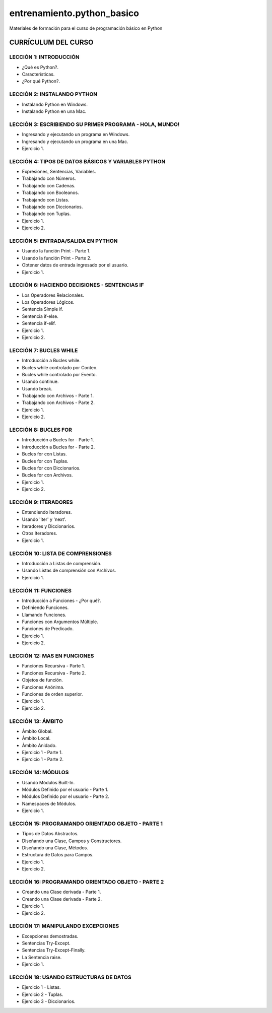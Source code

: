 ===========================
entrenamiento.python_basico
===========================

Materiales de formación para el curso de programación básico en Python

CURRÍCULUM DEL CURSO
====================

LECCIÓN 1: INTRODUCCIÓN
-----------------------

- ¿Qué es Python?.

- Características.

- ¿Por qué Python?.

LECCIÓN 2: INSTALANDO PYTHON
----------------------------

- Instalando Python en Windows.

- Instalando Python en una Mac.

LECCIÓN 3: ESCRIBIENDO SU PRIMER PROGRAMA - HOLA, MUNDO!
--------------------------------------------------------

- Ingresando y ejecutando un programa en Windows.

- Ingresando y ejecutando un programa en una Mac.

- Ejercicio 1.

LECCIÓN 4: TIPOS DE DATOS BÁSICOS Y VARIABLES PYTHON
----------------------------------------------------

- Expresiones, Sentencias, Variables.

- Trabajando con Números.

- Trabajando con Cadenas.

- Trabajando con Booleanos.

- Trabajando con Listas.

- Trabajando con Diccionarios.

- Trabajando con Tuplas.

- Ejercicio 1.

- Ejercicio 2.

LECCIÓN 5: ENTRADA/SALIDA EN PYTHON
-----------------------------------

- Usando la función Print - Parte 1.

- Usando la función Print - Parte 2.

- Obtener datos de entrada ingresado por el usuario.

- Ejercicio 1.

LECCIÓN 6: HACIENDO DECISIONES - SENTENCIAS IF
----------------------------------------------

- Los Operadores Relacionales.

- Los Operadores Lógicos.

- Sentencia Simple if.

- Sentencia if-else.

- Sentencia if-elif.

- Ejercicio 1.

- Ejercicio 2.

LECCIÓN 7: BUCLES WHILE
-----------------------

- Introducción a Bucles while.

- Bucles while controlado por Conteo.

- Bucles while controlado por Evento.

- Usando continue.

- Usando break.

- Trabajando con Archivos - Parte 1.

- Trabajando con Archivos - Parte 2.

- Ejercicio 1.

- Ejercicio 2.

LECCIÓN 8: BUCLES FOR
---------------------

- Introducción a Bucles for - Parte 1.

- Introducción a Bucles for - Parte 2.

- Bucles for con Listas.

- Bucles for con Tuplas.

- Bucles for con Diccionarios.

- Bucles for con Archivos.

- Ejercicio 1.

- Ejercicio 2.

LECCIÓN 9: ITERADORES
---------------------

- Entendiendo Iteradores.

- Usando 'iter' y 'next'.

- Iteradores y Diccionarios.

- Otros Iteradores.

- Ejercicio 1.

LECCIÓN 10: LISTA DE COMPRENSIONES
----------------------------------

- Introducción a Listas de comprensión.

- Usando Listas de comprensión con Archivos.

- Ejercicio 1.

LECCIÓN 11: FUNCIONES
---------------------

- Introducción a Funciones - ¿Por qué?.

- Definiendo Funciones.

- Llamando Funciones.

- Funciones con Argumentos Múltiple.

- Funciones de Predicado.

- Ejercicio 1.

- Ejercicio 2.

LECCIÓN 12: MAS EN FUNCIONES
----------------------------

- Funciones Recursiva - Parte 1.

- Funciones Recursiva - Parte 2.

- Objetos de función.

- Funciones Anónima.

- Funciones de orden superior.

- Ejercicio 1.

- Ejercicio 2.

LECCIÓN 13: ÁMBITO
------------------

- Ámbito Global.

- Ámbito Local.

- Ámbito Anidado.

- Ejercicio 1 - Parte 1.

- Ejercicio 1 - Parte 2.

LECCIÓN 14: MÓDULOS
-------------------

- Usando Módulos Built-In.

- Módulos Definido por el usuario - Parte 1.

- Módulos Definido por el usuario - Parte 2.

- Namespaces de Módulos.

- Ejercicio 1.

LECCIÓN 15: PROGRAMANDO ORIENTADO OBJETO - PARTE 1
--------------------------------------------------

- Tipos de Datos Abstractos.

- Diseñando una Clase, Campos y Constructores.

- Diseñando una Clase, Métodos.

- Estructura de Datos para Campos.

- Ejercicio 1.

- Ejercicio 2.

LECCIÓN 16: PROGRAMANDO ORIENTADO OBJETO - PARTE 2
--------------------------------------------------

- Creando una Clase derivada - Parte 1.

- Creando una Clase derivada - Parte 2.

- Ejercicio 1.

- Ejercicio 2.

LECCIÓN 17: MANIPULANDO EXCEPCIONES
-----------------------------------

- Excepciones demostradas.

- Sentencias Try-Except.

- Sentencias Try-Except-Finally.

- La Sentencia raise.

- Ejercicio 1.

LECCIÓN 18: USANDO ESTRUCTURAS DE DATOS
---------------------------------------

- Ejercicio 1 - Listas.

- Ejercicio 2 - Tuplas.

- Ejercicio 3 - Diccionarios.

